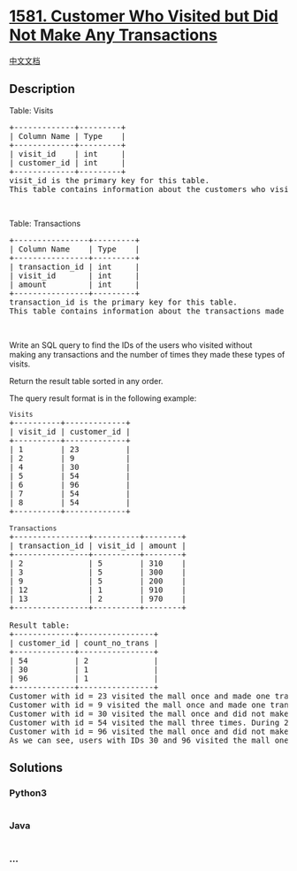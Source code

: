 * [[https://leetcode.com/problems/customer-who-visited-but-did-not-make-any-transactions][1581.
Customer Who Visited but Did Not Make Any Transactions]]
  :PROPERTIES:
  :CUSTOM_ID: customer-who-visited-but-did-not-make-any-transactions
  :END:
[[./solution/1500-1599/1581.Customer Who Visited but Did Not Make Any Transactions/README.org][中文文档]]

** Description
   :PROPERTIES:
   :CUSTOM_ID: description
   :END:

#+begin_html
  <p>
#+end_html

Table: Visits

#+begin_html
  </p>
#+end_html

#+begin_html
  <pre>
  +-------------+---------+
  | Column Name | Type    |
  +-------------+---------+
  | visit_id    | int     |
  | customer_id | int     |
  +-------------+---------+
  visit_id is the primary key for this table.
  This table contains information about the customers who visited the mall.
  </pre>
#+end_html

#+begin_html
  <p>
#+end_html

 

#+begin_html
  </p>
#+end_html

#+begin_html
  <p>
#+end_html

Table: Transactions

#+begin_html
  </p>
#+end_html

#+begin_html
  <pre>
  +----------------+---------+
  | Column Name    | Type    |
  +----------------+---------+
  | transaction_id | int     |
  | visit_id       | int     |
  | amount         | int     |
  +----------------+---------+
  transaction_id is the primary key for this table.
  This table contains information about the transactions made during the visit_id.
  </pre>
#+end_html

#+begin_html
  <p>
#+end_html

 

#+begin_html
  </p>
#+end_html

#+begin_html
  <p>
#+end_html

Write an SQL query to find the IDs of the users who visited without
making any transactions and the number of times they made these types of
visits.

#+begin_html
  </p>
#+end_html

#+begin_html
  <p>
#+end_html

Return the result table sorted in any order.

#+begin_html
  </p>
#+end_html

#+begin_html
  <p>
#+end_html

The query result format is in the following example:

#+begin_html
  </p>
#+end_html

#+begin_html
  <pre>
  <code>Visits</code>
  +----------+-------------+
  | visit_id | customer_id |
  +----------+-------------+
  | 1        | 23          |
  | 2        | 9           |
  | 4        | 30          |
  | 5        | 54          |
  | 6        | 96          |
  | 7        | 54          |
  | 8        | 54          |
  +----------+-------------+

  <code>Transactions</code>
  +----------------+----------+--------+
  | transaction_id | visit_id | amount |
  +----------------+----------+--------+
  | 2              | 5        | 310    |
  | 3              | 5        | 300    |
  | 9              | 5        | 200    |
  | 12             | 1        | 910    |
  | 13             | 2        | 970    |
  +----------------+----------+--------+

  Result table:
  +-------------+----------------+
  | customer_id | count_no_trans |
  +-------------+----------------+
  | 54          | 2              |
  | 30          | 1              |
  | 96          | 1              |
  +-------------+----------------+
  Customer with id = 23 visited the mall once and made one transaction during the visit with id = 12.
  Customer with id = 9 visited the mall once and made one transaction during the visit with id = 13.
  Customer with id = 30 visited the mall once and did not make any transactions.
  Customer with id = 54 visited the mall three times. During 2 visits they did not make any transactions, and during one visit they made 3 transactions.
  Customer with id = 96 visited the mall once and did not make any transactions.
  As we can see, users with IDs 30 and 96 visited the mall one time without making any transactions. Also user 54 visited the mall twice and did not make any transactions.
  </pre>
#+end_html

** Solutions
   :PROPERTIES:
   :CUSTOM_ID: solutions
   :END:

#+begin_html
  <!-- tabs:start -->
#+end_html

*** *Python3*
    :PROPERTIES:
    :CUSTOM_ID: python3
    :END:
#+begin_src python
#+end_src

*** *Java*
    :PROPERTIES:
    :CUSTOM_ID: java
    :END:
#+begin_src java
#+end_src

*** *...*
    :PROPERTIES:
    :CUSTOM_ID: section
    :END:
#+begin_example
#+end_example

#+begin_html
  <!-- tabs:end -->
#+end_html
